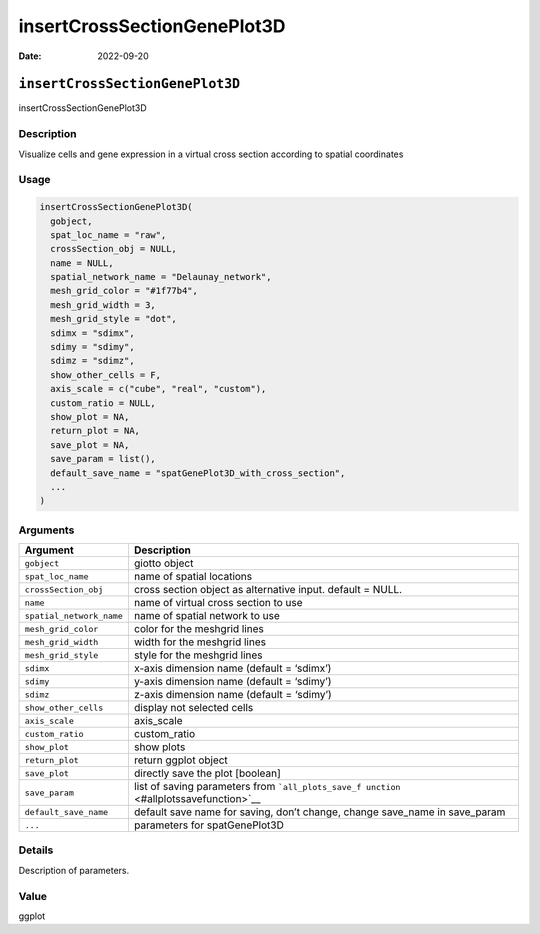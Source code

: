 ============================
insertCrossSectionGenePlot3D
============================

:Date: 2022-09-20

``insertCrossSectionGenePlot3D``
================================

insertCrossSectionGenePlot3D

Description
-----------

Visualize cells and gene expression in a virtual cross section according
to spatial coordinates

Usage
-----

.. code:: r

   insertCrossSectionGenePlot3D(
     gobject,
     spat_loc_name = "raw",
     crossSection_obj = NULL,
     name = NULL,
     spatial_network_name = "Delaunay_network",
     mesh_grid_color = "#1f77b4",
     mesh_grid_width = 3,
     mesh_grid_style = "dot",
     sdimx = "sdimx",
     sdimy = "sdimy",
     sdimz = "sdimz",
     show_other_cells = F,
     axis_scale = c("cube", "real", "custom"),
     custom_ratio = NULL,
     show_plot = NA,
     return_plot = NA,
     save_plot = NA,
     save_param = list(),
     default_save_name = "spatGenePlot3D_with_cross_section",
     ...
   )

Arguments
---------

+-------------------------------+--------------------------------------+
| Argument                      | Description                          |
+===============================+======================================+
| ``gobject``                   | giotto object                        |
+-------------------------------+--------------------------------------+
| ``spat_loc_name``             | name of spatial locations            |
+-------------------------------+--------------------------------------+
| ``crossSection_obj``          | cross section object as alternative  |
|                               | input. default = NULL.               |
+-------------------------------+--------------------------------------+
| ``name``                      | name of virtual cross section to use |
+-------------------------------+--------------------------------------+
| ``spatial_network_name``      | name of spatial network to use       |
+-------------------------------+--------------------------------------+
| ``mesh_grid_color``           | color for the meshgrid lines         |
+-------------------------------+--------------------------------------+
| ``mesh_grid_width``           | width for the meshgrid lines         |
+-------------------------------+--------------------------------------+
| ``mesh_grid_style``           | style for the meshgrid lines         |
+-------------------------------+--------------------------------------+
| ``sdimx``                     | x-axis dimension name (default =     |
|                               | ‘sdimx’)                             |
+-------------------------------+--------------------------------------+
| ``sdimy``                     | y-axis dimension name (default =     |
|                               | ‘sdimy’)                             |
+-------------------------------+--------------------------------------+
| ``sdimz``                     | z-axis dimension name (default =     |
|                               | ‘sdimy’)                             |
+-------------------------------+--------------------------------------+
| ``show_other_cells``          | display not selected cells           |
+-------------------------------+--------------------------------------+
| ``axis_scale``                | axis_scale                           |
+-------------------------------+--------------------------------------+
| ``custom_ratio``              | custom_ratio                         |
+-------------------------------+--------------------------------------+
| ``show_plot``                 | show plots                           |
+-------------------------------+--------------------------------------+
| ``return_plot``               | return ggplot object                 |
+-------------------------------+--------------------------------------+
| ``save_plot``                 | directly save the plot [boolean]     |
+-------------------------------+--------------------------------------+
| ``save_param``                | list of saving parameters from       |
|                               | ```all_plots_save_f                  |
|                               | unction`` <#allplotssavefunction>`__ |
+-------------------------------+--------------------------------------+
| ``default_save_name``         | default save name for saving, don’t  |
|                               | change, change save_name in          |
|                               | save_param                           |
+-------------------------------+--------------------------------------+
| ``...``                       | parameters for spatGenePlot3D        |
+-------------------------------+--------------------------------------+

Details
-------

Description of parameters.

Value
-----

ggplot
